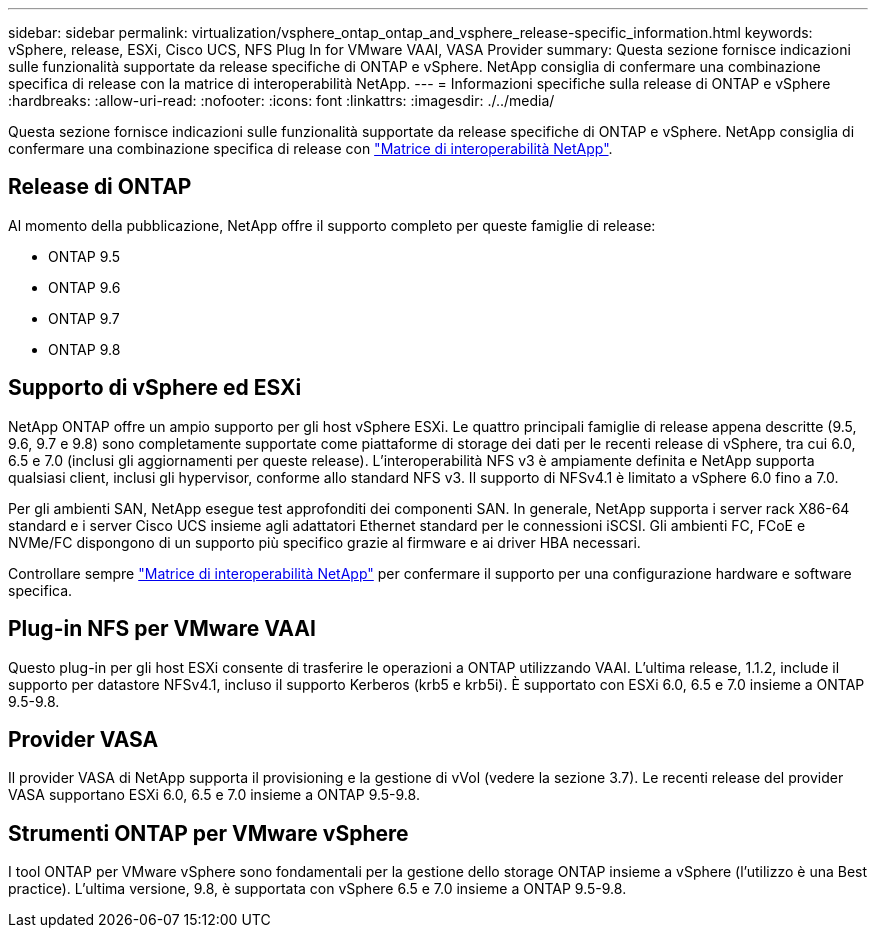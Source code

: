 ---
sidebar: sidebar 
permalink: virtualization/vsphere_ontap_ontap_and_vsphere_release-specific_information.html 
keywords: vSphere, release, ESXi, Cisco UCS, NFS Plug In for VMware VAAI, VASA Provider 
summary: Questa sezione fornisce indicazioni sulle funzionalità supportate da release specifiche di ONTAP e vSphere. NetApp consiglia di confermare una combinazione specifica di release con la matrice di interoperabilità NetApp. 
---
= Informazioni specifiche sulla release di ONTAP e vSphere
:hardbreaks:
:allow-uri-read: 
:nofooter: 
:icons: font
:linkattrs: 
:imagesdir: ./../media/


[role="lead"]
Questa sezione fornisce indicazioni sulle funzionalità supportate da release specifiche di ONTAP e vSphere. NetApp consiglia di confermare una combinazione specifica di release con http://mysupport.netapp.com/matrix/["Matrice di interoperabilità NetApp"^].



== Release di ONTAP

Al momento della pubblicazione, NetApp offre il supporto completo per queste famiglie di release:

* ONTAP 9.5
* ONTAP 9.6
* ONTAP 9.7
* ONTAP 9.8




== Supporto di vSphere ed ESXi

NetApp ONTAP offre un ampio supporto per gli host vSphere ESXi. Le quattro principali famiglie di release appena descritte (9.5, 9.6, 9.7 e 9.8) sono completamente supportate come piattaforme di storage dei dati per le recenti release di vSphere, tra cui 6.0, 6.5 e 7.0 (inclusi gli aggiornamenti per queste release). L'interoperabilità NFS v3 è ampiamente definita e NetApp supporta qualsiasi client, inclusi gli hypervisor, conforme allo standard NFS v3. Il supporto di NFSv4.1 è limitato a vSphere 6.0 fino a 7.0.

Per gli ambienti SAN, NetApp esegue test approfonditi dei componenti SAN. In generale, NetApp supporta i server rack X86-64 standard e i server Cisco UCS insieme agli adattatori Ethernet standard per le connessioni iSCSI. Gli ambienti FC, FCoE e NVMe/FC dispongono di un supporto più specifico grazie al firmware e ai driver HBA necessari.

Controllare sempre http://mysupport.netapp.com/matrix/["Matrice di interoperabilità NetApp"^] per confermare il supporto per una configurazione hardware e software specifica.



== Plug-in NFS per VMware VAAI

Questo plug-in per gli host ESXi consente di trasferire le operazioni a ONTAP utilizzando VAAI. L'ultima release, 1.1.2, include il supporto per datastore NFSv4.1, incluso il supporto Kerberos (krb5 e krb5i). È supportato con ESXi 6.0, 6.5 e 7.0 insieme a ONTAP 9.5-9.8.



== Provider VASA

Il provider VASA di NetApp supporta il provisioning e la gestione di vVol (vedere la sezione 3.7). Le recenti release del provider VASA supportano ESXi 6.0, 6.5 e 7.0 insieme a ONTAP 9.5-9.8.



== Strumenti ONTAP per VMware vSphere

I tool ONTAP per VMware vSphere sono fondamentali per la gestione dello storage ONTAP insieme a vSphere (l'utilizzo è una Best practice). L'ultima versione, 9.8, è supportata con vSphere 6.5 e 7.0 insieme a ONTAP 9.5-9.8.
